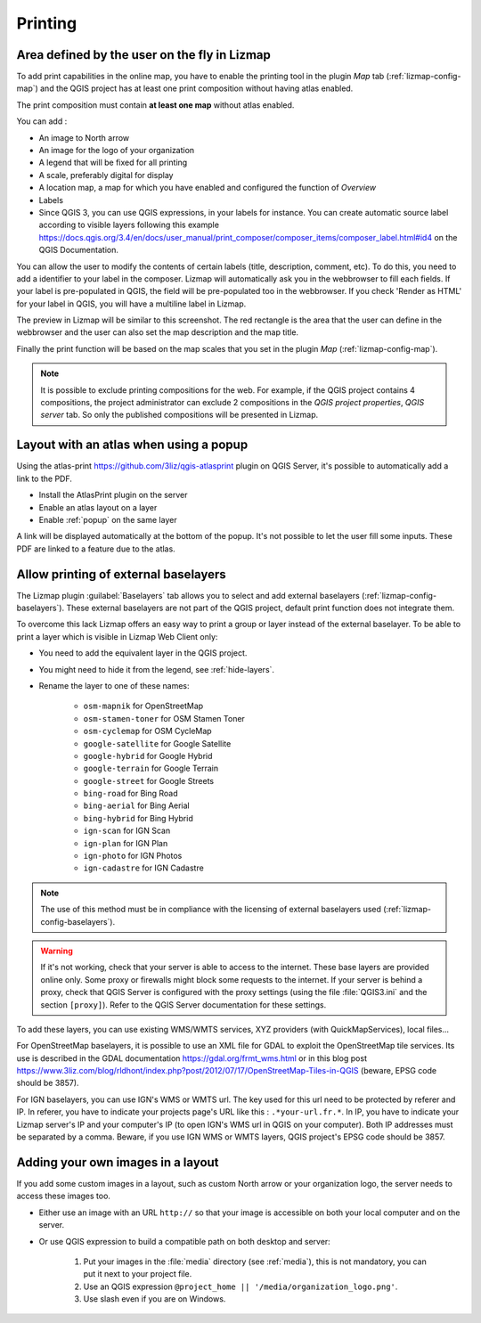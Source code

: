 Printing
========

Area defined by the user on the fly in Lizmap
---------------------------------------------

To add print capabilities in the online map, you have to enable the printing tool in the plugin *Map* tab (:ref:`lizmap-config-map`) and the QGIS project has at least one print composition without having atlas enabled.

The print composition must contain **at least one map** without atlas enabled.

You can add :

* An image to North arrow
* An image for the logo of your organization
* A legend that will be fixed for all printing
* A scale, preferably digital for display
* A location map, a map for which you have enabled and configured the function of *Overview*
* Labels
* Since QGIS 3, you can use QGIS expressions, in your labels for instance. You can create automatic source label according to visible layers following this example https://docs.qgis.org/3.4/en/docs/user_manual/print_composer/composer_items/composer_label.html#id4 on the QGIS Documentation.

You can allow the user to modify the contents of certain labels (title, description, comment, etc).
To do this, you need to add a identifier to your label in the composer. Lizmap will automatically ask you in the webbrowser to fill each fields.
If your label is pre-populated in QGIS, the field will be pre-populated too in the webbrowser. If you check 'Render as HTML' for your label in QGIS, you will have a multiline label in Lizmap.

The preview in Lizmap will be similar to this screenshot. The red rectangle is the area that the user can define in the webbrowser and the user can also set the map description and the map title.

.. image:: /images/print_user_params.jpg
   :align: center
   :width: 800

Finally the print function will be based on the map scales that you set in the plugin *Map* (:ref:`lizmap-config-map`).

.. note:: It is possible to exclude printing compositions for the web. For example, if the QGIS project contains 4 compositions, the project administrator can exclude 2 compositions in the *QGIS project properties*, *QGIS server* tab. So only the published compositions will be presented in Lizmap.

.. image:: /images/exclude_layout.jpg
   :align: center
   :width: 600

Layout with an atlas when using a popup
---------------------------------------

Using the atlas-print https://github.com/3liz/qgis-atlasprint plugin on QGIS Server, it's possible to automatically add a link to the PDF.

* Install the AtlasPrint plugin on the server
* Enable an atlas layout on a layer
* Enable :ref:`popup` on the same layer

A link will be displayed automatically at the bottom of the popup. It's not possible to let the user fill some inputs. These PDF are linked to a feature due to the atlas.

.. _print-external-baselayer:

Allow printing of external baselayers
-------------------------------------

The Lizmap plugin :guilabel:`Baselayers` tab allows you to select and add external baselayers (:ref:`lizmap-config-baselayers`).
These external baselayers are not part of the QGIS project, default print function does not integrate them.

To overcome this lack Lizmap offers an easy way to print a group or layer instead of the external baselayer.
To be able to print a layer which is visible in Lizmap Web Client only:

* You need to add the equivalent layer in the QGIS project.
* You might need to hide it from the legend, see :ref:`hide-layers`.
* Rename the layer to one of these names:

    - ``osm-mapnik`` for OpenStreetMap
    - ``osm-stamen-toner`` for OSM Stamen Toner
    - ``osm-cyclemap`` for OSM CycleMap
    - ``google-satellite`` for Google Satellite
    - ``google-hybrid`` for Google Hybrid
    - ``google-terrain`` for Google Terrain
    - ``google-street`` for Google Streets
    - ``bing-road`` for Bing Road
    - ``bing-aerial`` for Bing Aerial
    - ``bing-hybrid`` for Bing Hybrid
    - ``ign-scan`` for IGN Scan
    - ``ign-plan`` for IGN Plan
    - ``ign-photo`` for IGN Photos
    - ``ign-cadastre`` for IGN Cadastre

.. note:: The use of this method must be in compliance with the licensing of external baselayers used (:ref:`lizmap-config-baselayers`).

.. warning::
    If it's not working, check that your server is able to access to the internet. These base layers are provided online only.
    Some proxy or firewalls might block some requests to the internet. If your server is behind a proxy, check that QGIS Server is configured
    with the proxy settings (using the file :file:`QGIS3.ini` and the section ``[proxy]``). Refer to the QGIS Server documentation for these settings.

To add these layers, you can use existing WMS/WMTS services, XYZ providers (with QuickMapServices), local files...

For OpenStreetMap baselayers, it is possible to use an XML file for GDAL to exploit the OpenStreetMap tile services. Its use is described in the GDAL documentation https://gdal.org/frmt_wms.html or in this blog post https://www.3liz.com/blog/rldhont/index.php?post/2012/07/17/OpenStreetMap-Tiles-in-QGIS (beware, EPSG code should be 3857).

For IGN baselayers, you can use IGN's WMS or WMTS url. The key used for this url need to be protected by referer and IP. In referer, you have to indicate your projects page's URL like this : ``.*your-url.fr.*``. In IP, you have to indicate your Lizmap server's IP and your computer's IP (to open IGN's WMS url in QGIS on your computer). Both IP addresses must be separated by a comma. Beware, if you use IGN WMS or WMTS layers, QGIS project's EPSG code should be 3857.

Adding your own images in a layout
----------------------------------

If you add some custom images in a layout, such as custom North arrow or your organization logo, the server needs to access these images too.

* Either use an image with an URL ``http://`` so that your image is accessible on both your local computer and on the server.
* Or use QGIS expression to build a compatible path on both desktop and server:

    1. Put your images in the :file:`media` directory (see :ref:`media`), this is not mandatory, you can put it next to your project file.
    2. Use an QGIS expression ``@project_home || '/media/organization_logo.png'``.
    3. Use slash even if you are on Windows.
